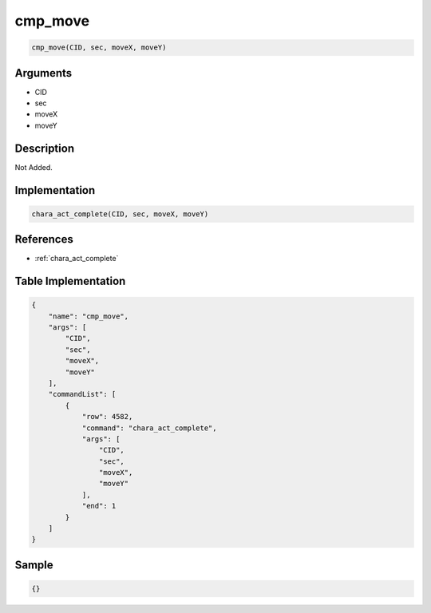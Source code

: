 .. _cmp_move:

cmp_move
========================

.. code-block:: text

	cmp_move(CID, sec, moveX, moveY)


Arguments
------------

* CID
* sec
* moveX
* moveY

Description
-------------

Not Added.

Implementation
-------------

.. code-block:: python

	chara_act_complete(CID, sec, moveX, moveY)

References
-------------
* :ref:`chara_act_complete`

Table Implementation
-------------

.. code-block:: json

	{
	    "name": "cmp_move",
	    "args": [
	        "CID",
	        "sec",
	        "moveX",
	        "moveY"
	    ],
	    "commandList": [
	        {
	            "row": 4582,
	            "command": "chara_act_complete",
	            "args": [
	                "CID",
	                "sec",
	                "moveX",
	                "moveY"
	            ],
	            "end": 1
	        }
	    ]
	}

Sample
-------------

.. code-block:: json

	{}
